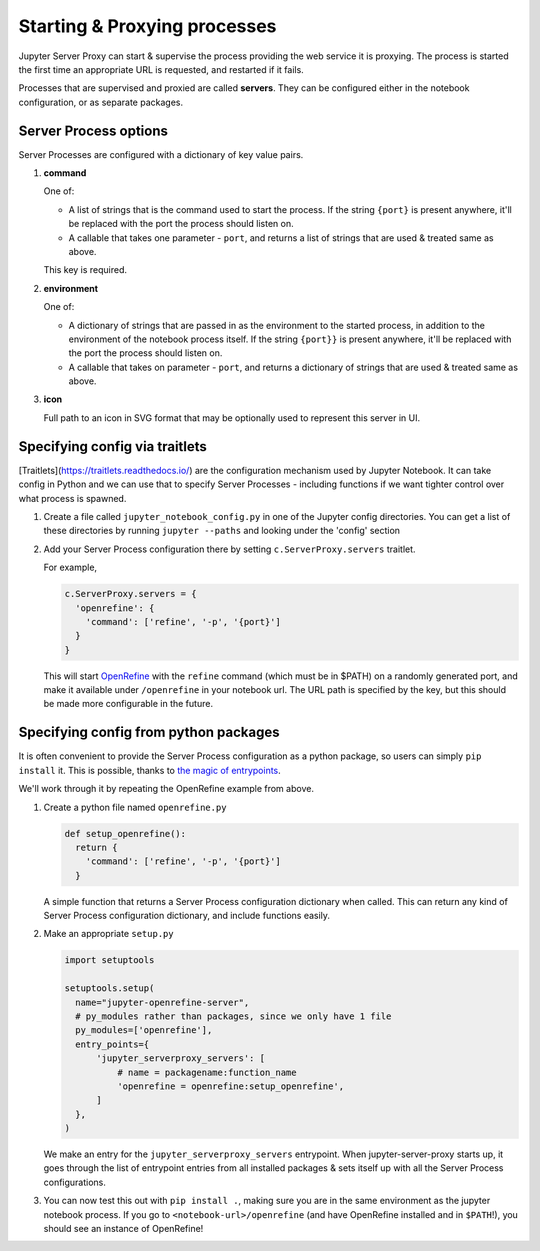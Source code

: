 .. _server-process:

=============================
Starting & Proxying processes
=============================

Jupyter Server Proxy can start & supervise the process providing
the web service it is proxying. The process is started the first
time an appropriate URL is requested, and restarted if it fails.

Processes that are supervised and proxied are called **servers**.
They can be configured either in the notebook configuration, or
as separate packages.

Server Process options
======================

Server Processes are configured with a dictionary of key value
pairs.

#. **command**

   One of:

   * A list of strings that is the command used to start the
     process. If the string ``{port}`` is present anywhere, it'll
     be replaced with the port the process should listen on.
    
   * A callable that takes one parameter - ``port``, and returns a
     list of strings that are used & treated same as above.
  
   This key is required.

#. **environment**

   One of:

   * A dictionary of strings that are passed in as the environment to
     the started process, in addition to the environment of the notebook
     process itself. If the string ``{port}}`` is present anywhere,
     it'll be replaced with the port the process should listen on.

   * A callable that takes on parameter - ``port``, and returns a dictionary
     of strings that are used & treated same as above.

#. **icon**

   Full path to an icon in SVG format that may be optionally used to
   represent this server in UI.


Specifying config via traitlets
===============================

[Traitlets](https://traitlets.readthedocs.io/) are the configuration
mechanism used by Jupyter Notebook. It can take config in Python
and we can use that to specify Server Processes - including functions
if we want tighter control over what process is spawned.

#. Create a file called ``jupyter_notebook_config.py`` in one of the
   Jupyter config directories. You can get a list of these directories
   by running ``jupyter --paths`` and looking under the 'config'
   section

#. Add your Server Process configuration there by setting
   ``c.ServerProxy.servers`` traitlet.

   For example,

   .. code:: python

      c.ServerProxy.servers = {
        'openrefine': {
          'command': ['refine', '-p', '{port}']
        }
      }

   This will start `OpenRefine <http://openrefine.org/>`_ with the
   ``refine`` command (which must be in $PATH) on a randomly
   generated port, and make it available under ``/openrefine``
   in your notebook url. The URL path is specified by the key,
   but this should be made more configurable in the future.

Specifying config from python packages
======================================

It is often convenient to provide the Server Process configuration
as a python package, so users can simply ``pip install`` it.
This is possible, thanks to `the magic of entrypoints
<https://amir.rachum.com/blog/2017/07/28/python-entry-points/>`_.

We'll work through it by repeating the OpenRefine example from
above.

#. Create a python file named ``openrefine.py``

   .. code:: python

    def setup_openrefine():
      return {
        'command': ['refine', '-p', '{port}']
      }

   A simple function that returns a Server Process configuration
   dictionary when called. This can return any kind of Server
   Process configuration dictionary, and include functions easily.

#. Make an appropriate ``setup.py``

   .. code:: python

      import setuptools

      setuptools.setup(
        name="jupyter-openrefine-server",
        # py_modules rather than packages, since we only have 1 file
        py_modules=['openrefine'],
        entry_points={
            'jupyter_serverproxy_servers': [
                # name = packagename:function_name
                'openrefine = openrefine:setup_openrefine',
            ]
        },
      )

   We make an entry for the ``jupyter_serverproxy_servers`` entrypoint.
   When jupyter-server-proxy starts up, it goes through the list of
   entrypoint entries from all installed packages & sets itself up
   with all the Server Process configurations.

#. You can now test this out with ``pip install .``, making sure you
   are in the same environment as the jupyter notebook process. If you
   go to ``<notebook-url>/openrefine`` (and have OpenRefine installed
   and in ``$PATH``!), you should see an instance of OpenRefine!

